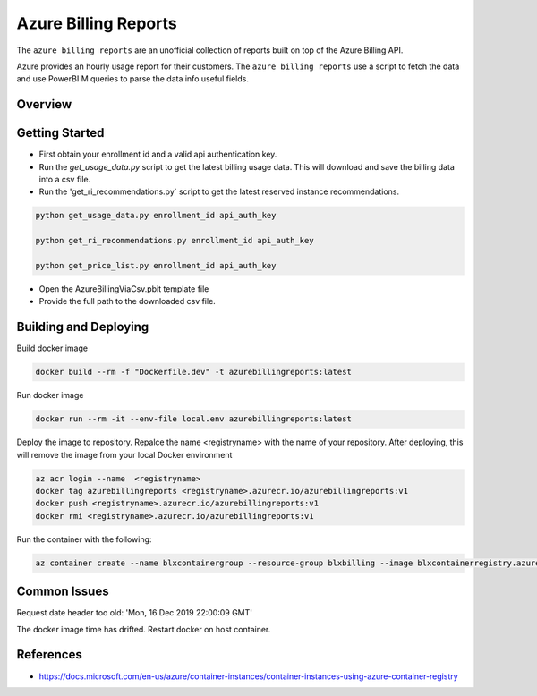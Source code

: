 **********************************
Azure Billing Reports
**********************************
.. image:: https://travis-ci.org/briglx/AzureBillingReports.svg?branch=master
    :target: https://travis-ci.org/briglx/AzureBillingReports

The ``azure billing reports`` are an unofficial collection of reports built on top of the Azure Billing API.

Azure provides an hourly usage report for their customers. The ``azure billing reports`` use a script to fetch the data and use PowerBI M queries to parse the data info useful fields.

Overview
========

|screenshot-pipeline|



Getting Started
==========

- First obtain your enrollment id and a valid api authentication key.
- Run the `get_usage_data.py` script to get the latest billing usage data. This will download and save the billing data into a csv file.
- Run the 'get_ri_recommendations.py` script to get the latest reserved instance recommendations.

.. code-block:: bash

    python get_usage_data.py enrollment_id api_auth_key

    python get_ri_recommendations.py enrollment_id api_auth_key

    python get_price_list.py enrollment_id api_auth_key

- Open the AzureBillingViaCsv.pbit template file
- Provide the full path to the downloaded csv file.

Building and Deploying
==========

Build docker image

.. code-block:: bash

    docker build --rm -f "Dockerfile.dev" -t azurebillingreports:latest

Run docker image

.. code-block:: bash

    docker run --rm -it --env-file local.env azurebillingreports:latest

Deploy the image to repository. Repalce the name <registryname> with the name of your repository. After deploying, this will remove the image from your local Docker environment

.. code-block:: bash

    az acr login --name  <registryname>
    docker tag azurebillingreports <registryname>.azurecr.io/azurebillingreports:v1
    docker push <registryname>.azurecr.io/azurebillingreports:v1
    docker rmi <registryname>.azurecr.io/azurebillingreports:v1

Run the container with the following:

.. code-block:: bash

    az container create --name blxcontainergroup --resource-group blxbilling --image blxcontainerregistry.azurecr.io/azurebillingreports:v1 --registry-login-server blxcontainerregistry.azurecr.io --registry-username <acr_username> --registry-password <acr_password> --secure-environment-variables 'ENROLLMENT_ID=<enrollment_id>' 'BILLING_AUTH_KEY=<billing_auth_key>' 'STORAGE_CONTAINER_NAME=<billingfiles>' 'STORAGE_CONNECTION_STRING=<connection_string>'

Common Issues
=============

Request date header too old: 'Mon, 16 Dec 2019 22:00:09 GMT'

The docker image time has drifted. Restart docker on host container.

References
==========

- https://docs.microsoft.com/en-us/azure/container-instances/container-instances-using-azure-container-registry


.. |screenshot-pipeline| image:: https://raw.github.com/briglx/AzureBillingReports/master/docs/BillingArchitectureOverview.png